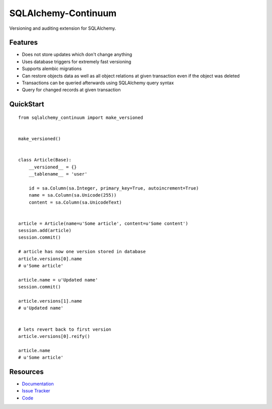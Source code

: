 SQLAlchemy-Continuum
====================

Versioning and auditing extension for SQLAlchemy.


Features
--------

- Does not store updates which don't change anything
- Uses database triggers for extremely fast versioning
- Supports alembic migrations
- Can restore objects data as well as all object relations at given transaction even if the object was deleted
- Transactions can be queried afterwards using SQLAlchemy query syntax
- Query for changed records at given transaction


.. image:: http://replygif.net/i/1182.gif


QuickStart
----------

::

    from sqlalchemy_continuum import make_versioned


    make_versioned()


    class Article(Base):
        __versioned__ = {}
        __tablename__ = 'user'

        id = sa.Column(sa.Integer, primary_key=True, autoincrement=True)
        name = sa.Column(sa.Unicode(255))
        content = sa.Column(sa.UnicodeText)


    article = Article(name=u'Some article', content=u'Some content')
    session.add(article)
    session.commit()

    # article has now one version stored in database
    article.versions[0].name
    # u'Some article'

    article.name = u'Updated name'
    session.commit()

    article.versions[1].name
    # u'Updated name'


    # lets revert back to first version
    article.versions[0].reify()

    article.name
    # u'Some article'


.. image:: http://i.imgur.com/UFaRx.gif


Resources
---------

- `Documentation <http://sqlalchemy-continuum.readthedocs.org/>`_
- `Issue Tracker <http://github.com/kvesteri/sqlalchemy-continuum/issues>`_
- `Code <http://github.com/kvesteri/sqlalchemy-continuum/>`_
